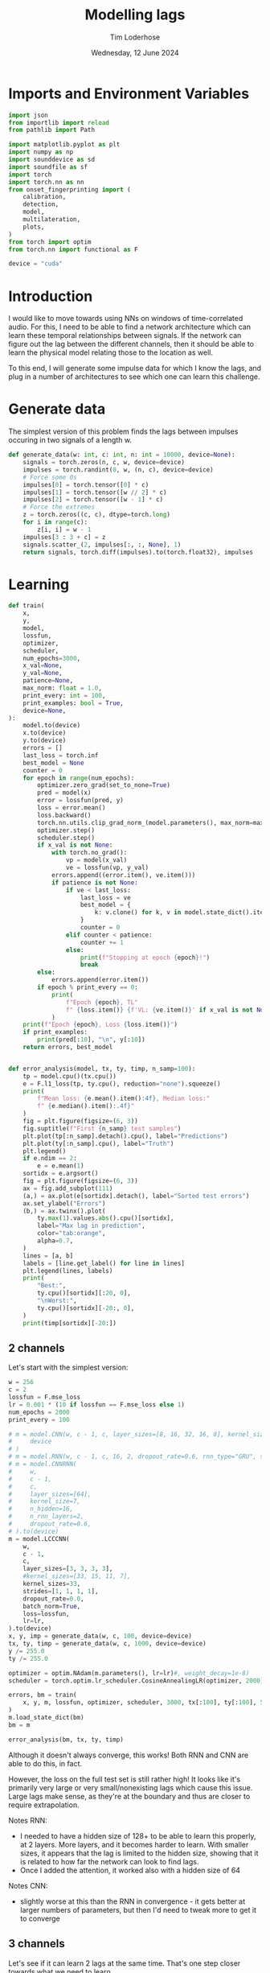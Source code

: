 #+TITLE: Modelling lags
#+AUTHOR: Tim Loderhose
#+EMAIL: tim@loderhose.com
#+DATE: Wednesday, 12 June 2024
#+STARTUP: showall
#+PROPERTY: header-args :exports both :session lags :kernel lm :cache no
:PROPERTIES:
OPTIONS: ^:nil
#+LATEX_COMPILER: xelatex
#+LATEX_CLASS: article
#+LATEX_CLASS_OPTIONS: [logo, color, author]
#+LATEX_HEADER: \insertauthor
#+LATEX_HEADER: \usepackage{minted}
#+LATEX_HEADER: \usepackage[left=0.75in,top=0.6in,right=0.75in,bottom=0.6in]{geometry}
:END:

* Imports and Environment Variables
:PROPERTIES:
:visibility: folded
:END:

#+name: imports
#+begin_src python
import json
from importlib import reload
from pathlib import Path

import matplotlib.pyplot as plt
import numpy as np
import sounddevice as sd
import soundfile as sf
import torch
import torch.nn as nn
from onset_fingerprinting import (
    calibration,
    detection,
    model,
    multilateration,
    plots,
)
from torch import optim
from torch.nn import functional as F
#+end_src

#+name: env
#+begin_src python
device = "cuda"
#+end_src

* Introduction
I would like to move towards using NNs on windows of time-correlated audio. For
this, I need to be able to find a network architecture which can learn these
temporal relationships between signals. If the network can figure out the lag
between the different channels, then it should be able to learn the physical
model relating those to the location as well.

To this end, I will generate some impulse data for which I know the lags, and
plug in a number of architectures to see which one can learn this challenge.

* Generate data

The simplest version of this problem finds the lags between impulses occuring
in two signals of a length w.
#+begin_src python
def generate_data(w: int, c: int, n: int = 10000, device=None):
    signals = torch.zeros(n, c, w, device=device)
    impulses = torch.randint(0, w, (n, c), device=device)
    # Force some 0s
    impulses[0] = torch.tensor([0] * c)
    impulses[1] = torch.tensor([w // 2] * c)
    impulses[2] = torch.tensor([w - 1] * c)
    # Force the extremes
    z = torch.zeros((c, c), dtype=torch.long)
    for i in range(c):
        z[i, i] = w - 1
    impulses[3 : 3 + c] = z
    signals.scatter_(2, impulses[:, :, None], 1)
    return signals, torch.diff(impulses).to(torch.float32), impulses
#+end_src


* Learning

#+begin_src python
def train(
    x,
    y,
    model,
    lossfun,
    optimizer,
    scheduler,
    num_epochs=3000,
    x_val=None,
    y_val=None,
    patience=None,
    max_norm: float = 1.0,
    print_every: int = 100,
    print_examples: bool = True,
    device=None,
):
    model.to(device)
    x.to(device)
    y.to(device)
    errors = []
    last_loss = torch.inf
    best_model = None
    counter = 0
    for epoch in range(num_epochs):
        optimizer.zero_grad(set_to_none=True)
        pred = model(x)
        error = lossfun(pred, y)
        loss = error.mean()
        loss.backward()
        torch.nn.utils.clip_grad_norm_(model.parameters(), max_norm=max_norm)
        optimizer.step()
        scheduler.step()
        if x_val is not None:
            with torch.no_grad():
                vp = model(x_val)
                ve = lossfun(vp, y_val)
            errors.append((error.item(), ve.item()))
            if patience is not None:
                if ve < last_loss:
                    last_loss = ve
                    best_model = {
                        k: v.clone() for k, v in model.state_dict().items()
                    }
                    counter = 0
                elif counter < patience:
                    counter += 1
                else:
                    print(f"Stopping at epoch {epoch}!")
                    break
        else:
            errors.append(error.item())
        if epoch % print_every == 0:
            print(
                f"Epoch {epoch}, TL"
                f" {loss.item()} {f'VL: {ve.item()}' if x_val is not None else ''}"
            )
    print(f"Epoch {epoch}, Loss {loss.item()}")
    if print_examples:
        print(pred[:10], "\n", y[:10])
    return errors, best_model


def error_analysis(model, tx, ty, timp, n_samp=100):
    tp = model.cpu()(tx.cpu())
    e = F.l1_loss(tp, ty.cpu(), reduction="none").squeeze()
    print(
        f"Mean loss: {e.mean().item():4f}, Median loss:"
        f" {e.median().item():.4f}"
    )
    fig = plt.figure(figsize=(6, 3))
    fig.suptitle(f"First {n_samp} test samples")
    plt.plot(tp[:n_samp].detach().cpu(), label="Predictions")
    plt.plot(ty[:n_samp].cpu(), label="Truth")
    plt.legend()
    if e.ndim == 2:
        e = e.mean(1)
    sortidx = e.argsort()
    fig = plt.figure(figsize=(6, 3))
    ax = fig.add_subplot(111)
    (a,) = ax.plot(e[sortidx].detach(), label="Sorted test errors")
    ax.set_ylabel("Errors")
    (b,) = ax.twinx().plot(
        ty.max(1).values.abs().cpu()[sortidx],
        label="Max lag in prediction",
        color="tab:orange",
        alpha=0.7,
    )
    lines = [a, b]
    labels = [line.get_label() for line in lines]
    plt.legend(lines, labels)
    print(
        "Best:",
        ty.cpu()[sortidx][:20, 0],
        "\nWorst:",
        ty.cpu()[sortidx][-20:, 0],
    )
    print(timp[sortidx][-20:])
#+end_src

** 2 channels
Let's start with the simplest version:
#+begin_src python
w = 256
c = 2
lossfun = F.mse_loss
lr = 0.001 * (10 if lossfun == F.mse_loss else 1)
num_epochs = 2000
print_every = 100

# m = model.CNN(w, c - 1, c, layer_sizes=[8, 16, 32, 16, 8], kernel_size=3).to(
#     device
# )
# m = model.RNN(w, c - 1, c, 16, 2, dropout_rate=0.6, rnn_type="GRU", share_input_weights=False).to(device)
# m = model.CNNRNN(
#     w,
#     c - 1,
#     c,
#     layer_sizes=[64],
#     kernel_size=7,
#     n_hidden=16,
#     n_rnn_layers=2,
#     dropout_rate=0.6,
# ).to(device)
m = model.LCCCNN(
    w,
    c - 1,
    c,
    layer_sizes=[3, 3, 3, 3],
    #kernel_sizes=[33, 15, 11, 7],
    kernel_sizes=33,
    strides=[1, 1, 1, 1],
    dropout_rate=0.0,
    batch_norm=True,
    loss=lossfun,
    lr=lr,
).to(device)
x, y, imp = generate_data(w, c, 100, device=device)
tx, ty, timp = generate_data(w, c, 1000, device=device)
y /= 255.0
ty /= 255.0

optimizer = optim.NAdam(m.parameters(), lr=lr)#, weight_decay=1e-8)
scheduler = torch.optim.lr_scheduler.CosineAnnealingLR(optimizer, 2000)

errors, bm = train(
    x, y, m, lossfun, optimizer, scheduler, 3000, tx[:100], ty[:100], 500
)
m.load_state_dict(bm)
bm = m
#+end_src

#+RESULTS:
#+begin_example
Linear(in_features=1, out_features=1, bias=False)
Epoch 0, TL 0.624150812625885 VL: 0.2959192097187042
Epoch 100, TL 0.0804477110505104 VL: 0.06677788496017456
Epoch 200, TL 0.03180927038192749 VL: 0.03622417524456978
Epoch 300, TL 0.027847349643707275 VL: 0.050633080303668976
Epoch 400, TL 0.017652427777647972 VL: 0.021772103384137154
Epoch 500, TL 0.01491717342287302 VL: 0.021991819143295288
Epoch 600, TL 0.012553679756820202 VL: 0.020237049087882042
Epoch 700, TL 0.011809048242866993 VL: 0.019400034099817276
Epoch 800, TL 0.008404175750911236 VL: 0.021956337615847588
Epoch 900, TL 0.006513411179184914 VL: 0.022793089970946312
Stopping at epoch 983!
Epoch 983, Loss 0.0053855618461966515
tensor([[-7.9346e-09],
        [ 1.9837e-09],
        [ 0.0000e+00],
        [-6.8692e-01],
        [ 6.8692e-01],
        [ 1.0126e-01],
        [ 6.1101e-01],
        [ 3.9157e-01],
        [ 6.7080e-01],
        [-4.9788e-03]], device='cuda:0', grad_fn=<SliceBackward0>) 
 tensor([[ 0.0000],
        [ 0.0000],
        [ 0.0000],
        [-1.0000],
        [ 1.0000],
        [ 0.1059],
        [ 0.6000],
        [ 0.4000],
        [ 0.6431],
        [ 0.0471]], device='cuda:0')
#+end_example

#+begin_src python :async no
error_analysis(bm, tx, ty, timp)
#+end_src

#+RESULTS:
:RESULTS:
#+begin_example
Mean loss: 0.097127, Median loss: 0.0777
Best: tensor([ 0.0000,  0.0000,  0.0000,  0.0000,  0.0000,  0.0000,  0.0000,  0.0000,
         0.5686, -0.6078,  0.4039, -0.1333,  0.1333,  0.5882,  0.6392,  0.3569,
        -0.0039,  0.4000,  0.2392, -0.2118]) 
Worst: tensor([-0.2667,  0.9059,  0.1608, -0.4471,  0.0196,  0.2392, -0.8902, -0.9176,
        -0.5451,  0.1098, -0.0118, -0.9373,  0.9373,  0.9333,  0.7333, -0.9490,
        -0.0196, -0.9843,  1.0000, -1.0000])
tensor([[218, 150],
        [ 15, 246],
        [130, 171],
        [122,   8],
        [158, 163],
        [151, 212],
        [239,  12],
        [241,   7],
        [255, 116],
        [151, 179],
        [154, 151],
        [247,   8],
        [  8, 247],
        [  7, 245],
        [ 19, 206],
        [252,  10],
        [137, 132],
        [255,   4],
        [  0, 255],
        [255,   0]], device='cuda:0')
#+end_example
[[file:./.ob-jupyter/543b41aef73e723c6bff969466ee8b5acfa92013.png]]
[[file:./.ob-jupyter/3233d8f83f27f0ed0abb19aae60966623d32726a.png]]
:END:

Although it doesn't always converge, this works! Both RNN and CNN are able to
do this, in fact.

However, the loss on the full test set is still rather high! It looks like it's
primarily very large or very small/nonexisting lags which cause this issue.
Large lags make sense, as they're at the boundary and thus are closer to
require extrapolation.

Notes RNN:
- I needed to have a hidden size of 128+ to be able to learn this properly, at
  2 layers. More layers, and it becomes harder to learn. With smaller sizes, it
  appears that the lag is limited to the hidden size, showing that it is
  related to how far the network can look to find lags.
- Once I added the attention, it worked also with a hidden size of 64
Notes CNN:
- slightly worse at this than the RNN in convergence - it gets better at larger
  numbers of parameters, but then I'd need to tweak more to get it to converge

** 3 channels
Let's see if it can learn 2 lags at the same time. That's one step closer
towards what we need to learn.

#+begin_src python
w = 256
c = 3
lossfun = F.mse_loss
lr = 0.001 * (10 if lossfun == F.mse_loss else 1)
num_epochs = 3000
print_every = 100

# m = model.CNN(
#     w, c-1, c, layer_sizes=[8, 16, 32, 16, 8], kernel_size=3, dilation=1
# ).cuda()
m = model.RNN(w, c - 1, c, 16, 2, dropout_rate=0.6, share_input_weights=True).cuda()
device = m.device
x, y, imp = generate_data(w, c, 100, device=device)
tx, ty, timp = generate_data(w, c, 1000, device=device)

optimizer = optim.NAdam(m.parameters(), lr=lr, weight_decay=1e-4)
scheduler = torch.optim.lr_scheduler.CosineAnnealingLR(optimizer, num_epochs)

errors, bm = train(
    x, y, m, lossfun, optimizer, scheduler, 3000, tx[:100], ty[:100], 500
)
#+end_src

#+RESULTS:
#+begin_example
Epoch 0, TL 9797.724609375 VL: 10937.0771484375
Epoch 100, TL 4533.7890625 VL: 9037.7470703125
Epoch 200, TL 2950.878173828125 VL: 3322.52294921875
Epoch 300, TL 356.5895080566406 VL: 1074.657470703125
Epoch 400, TL 202.80323791503906 VL: 867.0380859375
Epoch 500, TL 84.18399047851562 VL: 386.94635009765625
Epoch 600, TL 32.605918884277344 VL: 74.24748229980469
Epoch 700, TL 64.31904602050781 VL: 41.493675231933594
Epoch 800, TL 17.088197708129883 VL: 57.716644287109375
Epoch 900, TL 28.063058853149414 VL: 31.811717987060547
Epoch 1000, TL 13.49834156036377 VL: 28.634328842163086
Epoch 1100, TL 15.28337574005127 VL: 26.30498504638672
Epoch 1200, TL 11.294228553771973 VL: 26.616729736328125
Epoch 1300, TL 10.797918319702148 VL: 16.320541381835938
Epoch 1400, TL 7.7080979347229 VL: 15.624723434448242
Epoch 1500, TL 9.873404502868652 VL: 11.996635437011719
Epoch 1600, TL 5.244534969329834 VL: 13.392248153686523
Epoch 1700, TL 4.024059772491455 VL: 9.139055252075195
Epoch 1800, TL 4.523504257202148 VL: 13.074235916137695
Epoch 1900, TL 4.394941806793213 VL: 9.586922645568848
Epoch 2000, TL 4.473787307739258 VL: 9.338714599609375
Epoch 2100, TL 3.0711374282836914 VL: 10.5660400390625
Epoch 2200, TL 3.194096088409424 VL: 7.816829681396484
Epoch 2300, TL 2.5959553718566895 VL: 6.540218353271484
Epoch 2400, TL 2.9732067584991455 VL: 7.469451904296875
Epoch 2500, TL 2.7218360900878906 VL: 7.070628643035889
Epoch 2600, TL 2.3775062561035156 VL: 7.469150066375732
Epoch 2700, TL 2.0485284328460693 VL: 8.085326194763184
Epoch 2800, TL 2.4743940830230713 VL: 9.536794662475586
Epoch 2900, TL 2.2067036628723145 VL: 7.413653373718262
Epoch 2999, Loss 2.2365968227386475
tensor([[-1.8919e+00, -6.3282e-02],
        [ 1.1337e+00, -9.9705e-01],
        [-8.5596e-02, -1.4792e-01],
        [-2.5889e+02,  2.2042e-01],
        [ 2.5255e+02, -2.5264e+02],
        [ 6.9334e-01,  2.5559e+02],
        [-8.9901e+00,  1.6475e+02],
        [ 3.1594e+01, -5.2260e+01],
        [ 5.1377e+01,  3.8554e+01],
        [ 2.3470e+02, -2.6096e+01]], device='cuda:0', grad_fn=<SliceBackward0>) 
 tensor([[   0.,    0.],
        [   0.,    0.],
        [   0.,    0.],
        [-255.,    0.],
        [ 255., -255.],
        [   0.,  255.],
        [  -7.,  164.],
        [  32.,  -53.],
        [  51.,   38.],
        [ 236.,  -28.]], device='cuda:0')
#+end_example

Plot results on the test set:
#+begin_src python :async no
error_analysis(bm, tx, ty, timp)
#+end_src

#+RESULTS:
:RESULTS:
#+begin_example
Mean loss: 3.067169, Median loss: 1.9193
Best: tensor([-132.,   95.,    8.,   56.,    8., -208.,  -38.,   -2.,   16.,   43.,
          29., -164.,  -18.,  193.,   14.,   21.,  -48.,    6., -104.,  -59.]) 
Worst: tensor([ 37., 190., 255.,   5.,   0.,   4.,   5.,  -6., -60., 121., -26.,  31.,
        -81.,  73.,  71.,  59.,  43., 119.,   7.,  76.])
tensor([[  9,  46,  31],
        [ 18, 208, 254],
        [  0, 255,   0],
        [ 33,  38, 255],
        [246, 246, 191],
        [215, 219, 151],
        [220, 225, 170],
        [252, 246, 237],
        [163, 103, 254],
        [133, 254, 178],
        [146, 120, 255],
        [222, 253, 254],
        [237, 156, 255],
        [182, 255, 114],
        [184, 255, 242],
        [138, 197, 255],
        [204, 247, 253],
        [ 71, 190, 255],
        [248, 255,  94],
        [165, 241, 255]], device='cuda:0')
#+end_example
[[./.ob-jupyter/f68729cc5000a20cf33bed2d4bf8fb5f0a6d8c10.png]]
[[./.ob-jupyter/9b6d49aadc3afb461346e114ee8a746b8efd775b.png]]
:END:



#+RESULTS:
#+begin_example
Epoch 0, TL 12356.1396484375 VL: 11654.6298828125
Epoch 100, TL 7621.8505859375 VL: 8922.38671875
Epoch 200, TL 4692.791015625 VL: 4432.2724609375
Epoch 300, TL 3617.2890625 VL: 3960.30810546875
Epoch 400, TL 2975.39501953125 VL: 3386.6318359375
Epoch 500, TL 1673.6810302734375 VL: 1782.166015625
Epoch 600, TL 601.9627075195312 VL: 1070.9232177734375
Epoch 700, TL 438.4246826171875 VL: 714.2683715820312
Epoch 800, TL 252.6402130126953 VL: 660.646240234375
Epoch 900, TL 208.8948211669922 VL: 413.8019714355469
Epoch 1000, TL 163.1772918701172 VL: 311.8202819824219
Epoch 1100, TL 128.8693389892578 VL: 320.7862548828125
Epoch 1200, TL 112.0771255493164 VL: 292.47454833984375
Epoch 1300, TL 64.62334442138672 VL: 387.5838317871094
Epoch 1400, TL 86.0174560546875 VL: 215.64512634277344
Epoch 1500, TL 78.3893051147461 VL: 212.8132781982422
Epoch 1600, TL 58.031585693359375 VL: 217.86044311523438
Epoch 1700, TL 39.056209564208984 VL: 220.63156127929688
Epoch 1800, TL 32.34804916381836 VL: 189.09466552734375
Epoch 1900, TL 24.82532501220703 VL: 196.97238159179688
Epoch 2000, TL 24.550607681274414 VL: 175.1767120361328
Epoch 2100, TL 24.274049758911133 VL: 187.39707946777344
Epoch 2200, TL 15.048283576965332 VL: 170.42678833007812
Epoch 2300, TL 14.50401782989502 VL: 155.8015594482422
Epoch 2400, TL 14.956853866577148 VL: 164.1660919189453
Epoch 2500, TL 13.131484985351562 VL: 160.4081573486328
Epoch 2600, TL 11.323251724243164 VL: 155.822998046875
Epoch 2700, TL 11.416837692260742 VL: 158.9982147216797
Epoch 2800, TL 13.83969497680664 VL: 150.00393676757812
Epoch 2900, TL 9.069437980651855 VL: 163.32676696777344
Epoch 2999, Loss 11.212181091308594
tensor([[  -0.2927,   -3.0392],
        [  -0.7276,   -2.8642],
        [   0.6274,    0.3188],
        [-252.9344,   -1.5700],
        [ 256.4276, -252.8566],
        [   5.4303,  249.7804],
        [ 129.4544,  -98.4681],
        [-132.0554,   46.2599],
        [ -14.3961,   92.2857],
        [ -64.0335,    7.8503]], device='cuda:0', grad_fn=<SliceBackward0>) 
 tensor([[   0.,    0.],
        [   0.,    0.],
        [   0.,    0.],
        [-255.,    0.],
        [ 255., -255.],
        [   0.,  255.],
        [ 126.,  -96.],
        [-135.,   46.],
        [ -12.,   82.],
        [ -67.,    9.]], device='cuda:0')
#+end_example

#+begin_example
Mean loss: 9.929891, Median loss: 5.3763
Best: tensor([-236.,   86.,    0.,   -8.,   27.,  163.,   71.,  229.,   50.,  126.,
          82.,  -45.,  163.,  128.,    5.,   30.,  -27., -116.,   49.,  176.]) 
Worst: tensor([-178.,  123.,  159.,  162.,  152.,  184.,  195.,  176.,  158.,  178.,
         160.,  150.,  175.,  184.,  182.,  184.,  210.,  201.,  197.,  205.])
tensor([[202,  24,  45],
        [ 91, 214,  98],
        [ 86, 245,  90],
        [ 15, 177,  25],
        [ 51, 203,  55],
        [  7, 191,   6],
        [  5, 200,   2],
        [ 64, 240,  43],
        [ 37, 195,  22],
        [ 10, 188,  16],
        [ 87, 247, 106],
        [ 60, 210,  67],
        [ 40, 215,  29],
        [ 22, 206,  18],
        [ 61, 243,  79],
        [ 58, 242,  44],
        [ 16, 226,   3],
        [ 15, 216,  23],
        [ 51, 248,  65],
        [ 43, 248,  27]], device='cuda:0')
#+end_example
[[./.ob-jupyter/758e66ff4cd77bc94a894c5f05d9ba3ddd4ef35c.png]]
[[./.ob-jupyter/7fcba408499a538dea4778611957b1d615e06577.png]]

Error analysis:
The MSE is still very high on this, possibly because we overfit, having lowered
the dropout.
let's see at which values of lags the model struggles most:
#+begin_src python
e = (tp - ty.cpu()).square().sum(1)
sortidx = e.argsort()
print("Best:\n",ty.cpu()[sortidx][:10].T, "\nWorst:\n", ty.cpu()[sortidx][-10:].T)
#+end_src

#+RESULTS:
: Best:
:  tensor([[ -55., -136.,  -55.,  119., -185.,   88., -182.,  206.,  104., -106.],
:         [ 105.,  115.,  -46., -141.,   88., -140.,  122., -101., -169.,   58.]]) 
: Worst:
:  tensor([[ 254.,  244.,  246.,    5.,  -89.,  240.,   29.,  -76., -187.,  -45.],
:         [ -76.,  -31.,  -53.,    0.,  166.,  -16.,  158.,  201.,  251.,  233.]])

There are somewhat more extreme values at the large errors, but in general I
think it's just overfit.

** Non-binary impulses
This is a contrived case where we learn impulses, but in reality we'll never
have such data. Let's transform these into gaussian impulses for a further
step, and check whether it still works as well.

#+begin_src python
def transform_impulse1(x, n=11, ramp_up: int = 0):
    c = x.shape[1]
    ls = torch.linspace(-3 * np.e, 0, n, device=x.device)
    exp = torch.exp(ls)
    if ramp_up > 0:
        exp[-ramp_up:] = torch.exp(
            torch.linspace(ls[-ramp_up], 2 * -np.e, ramp_up, device=x.device)
        )
    return F.conv1d(F.pad(x, (n - 1, 0)), exp.repeat(c, 1, 1), groups=c)
#+end_src

#+begin_src python
w = 256
c = 3
lossfun = F.l1_loss
lr = 0.001 * (10 if lossfun == F.mse_loss else 1)
num_epochs = 3000
print_every = 100

# m = model.CNN(
#     w, c-1, c, layer_sizes=[8, 16, 32, 16, 8], kernel_size=3, dilation=1
# ).to(device)
# m = model.CNNRNN(
#     w,
#     c-1,
#     c,
#     layer_sizes=[8],
#     kernel_size=2,
#     n_hidden=128,
#     n_rnn_layers=1,
#     dropout_rate=0.6,
# ).to(device)
# m = model.RNN(w, c - 1, c, 64, 2, dropout_rate=0.5).to(device)
m = model.LCCCNN(
    w,
    c-1,
    c,
    layer_sizes=[8, 8, 8, 8],
    kernel_sizes=7,
    dropout_rate=0.0,
    batch_norm=True,
    loss=lossfun,
    lr=lr,
).to(device)
x, y, imp = generate_data(w, c, 100, device=device)
x = transform_impulse1(x, 200, 20)
tx, ty, timp = generate_data(w, c, 1000, device=device)
tx = transform_impulse1(tx, 200, 20)
y /= 255
ty /= 255
optimizer = optim.NAdam(m.parameters(), lr=lr, weight_decay=1e-4)
scheduler = torch.optim.lr_scheduler.CosineAnnealingLR(optimizer, num_epochs)

errors, bm = train(
    x, y, m, lossfun, optimizer, scheduler, 5000, tx[:100], ty[:100], 500
)
m.load_state_dict(bm)
bm = m
#+end_src

#+RESULTS:
#+begin_example
/home/tim/projects/onset-fingerprinting/venv/lib/python3.11/site-packages/torch/nn/modules/rnn.py:83: UserWarning: dropout option adds dropout after all but last recurrent layer, so non-zero dropout expects num_layers greater than 1, but got dropout=0.6 and num_layers=1
  warnings.warn("dropout option adds dropout after all but last "
Epoch 0, TL 11471.6171875 VL: 10763.947265625
Epoch 100, TL 6300.701171875 VL: 4763.0048828125
Epoch 200, TL 1386.6453857421875 VL: 1241.863037109375
Epoch 300, TL 342.417724609375 VL: 723.0066528320312
Epoch 400, TL 250.0272216796875 VL: 510.8902893066406
Epoch 500, TL 55.00023651123047 VL: 379.0447998046875
Epoch 600, TL 57.27154541015625 VL: 424.559326171875
Epoch 700, TL 43.54613494873047 VL: 150.87136840820312
Epoch 800, TL 31.350616455078125 VL: 146.08096313476562
Epoch 900, TL 37.63465881347656 VL: 210.27972412109375
Epoch 1000, TL 59.4703254699707 VL: 61.12222671508789
Epoch 1100, TL 29.809720993041992 VL: 64.12410736083984
Epoch 1200, TL 15.877347946166992 VL: 97.62782287597656
Epoch 1300, TL 14.474164962768555 VL: 87.64909362792969
Epoch 1400, TL 13.176837921142578 VL: 86.94642639160156
Epoch 1500, TL 7.699976444244385 VL: 81.4412841796875
Epoch 1600, TL 5.240980625152588 VL: 65.48567199707031
Epoch 1700, TL 9.369585037231445 VL: 61.48301315307617
Epoch 1800, TL 11.597272872924805 VL: 55.46167755126953
Epoch 1900, TL 11.893485069274902 VL: 46.76387405395508
Epoch 2000, TL 5.205259323120117 VL: 56.14391326904297
Epoch 2100, TL 6.685842037200928 VL: 60.57660675048828
Epoch 2200, TL 2.979496955871582 VL: 47.39455795288086
Epoch 2300, TL 2.6737499237060547 VL: 52.31924819946289
Epoch 2400, TL 2.32865309715271 VL: 56.26995849609375
Epoch 2500, TL 2.1595070362091064 VL: 60.19451904296875
Epoch 2600, TL 2.235826015472412 VL: 53.08357238769531
Stopping at epoch 2637!
Epoch 2637, Loss 2.036637306213379
tensor([[  62.6798,  141.3915],
        [  68.4154, -164.8867],
        [  53.9853,   59.8275],
        [  31.9432, -179.9884],
        [ 173.9814,   21.4797],
        [  46.0552,  -49.5891],
        [ 123.8873, -126.6256],
        [ -19.2127,   14.2151],
        [-150.5007,  182.4794],
        [ -93.4469, -122.0795]], device='cuda:0', grad_fn=<SliceBackward0>) 
 tensor([[  58.,  143.],
        [  65., -163.],
        [  55.,   59.],
        [  32., -180.],
        [ 175.,   20.],
        [  49.,  -52.],
        [ 123., -126.],
        [ -15.,   12.],
        [-149.,  181.],
        [ -93., -122.]], device='cuda:0')
#+end_example

#+begin_src python :async no
error_analysis(bm, tx, ty, timp)
#+end_src

#+RESULTS:
:RESULTS:
#+begin_example
Mean loss: 3.942275, Median loss: 1.8895
Best: tensor([ 69.,  35.,  56., -40.,  64.,  52.,  47., 129., -76., 151.,  79.,  -5.,
         55.,  40., 132., -50., -20.,  53., -41.,  31.]) 
Worst: tensor([ -62., -122.,   -1., -226.,   -1., -201., -209.,  -70., -223.,  -86.,
        -229.,  -74.,    3.,  -82.,    3.,  -90.,   -2.,  -89.,    0.,    2.])
tensor([[ 56, 118,  88],
        [ 18, 140, 115],
        [ 69,  70, 173],
        [ 18, 244, 174],
        [104, 105, 189],
        [  8, 209, 191],
        [ 11, 220, 173],
        [ 67, 137, 118],
        [ 25, 248, 224],
        [ 10,  96,  79],
        [ 22, 251, 196],
        [ 33, 107,  73],
        [121, 118, 158],
        [ 21, 103,  81],
        [ 59,  56, 151],
        [  8,  98,  69],
        [ 71,  73,  68],
        [  3,  92,  69],
        [ 42,  42, 199],
        [ 29,  27, 110]], device='cuda:0')
#+end_example
[[./.ob-jupyter/a8aa1a861fad67c9f96828b56d97206fc25181dc.png]]
[[./.ob-jupyter/7d0c1568492492549fec03849e787f041c31e2d2.png]]
:END:

Nice, it performs pretty much the same!

*** Additional changes
This is still very idealized - here are more things we can do to make it look
more real:
- peaks at different amplitudes
- modulate with sine wave
- add noise


Note: frequencies should be the same in each of the channels, phase could be
slightly shifted, but very little. The sine needs to start at the impulse in
each case, so currently this is wrong.
#+begin_src python
def transform_impulse2(
    x, imp, random_phase: bool = False, noise_std=0, sr=96000
):
    n, c, w = x.shape
    ls = torch.linspace(0, x.shape[-1] / sr, x.shape[-1], device=x.device)
    phase = (
        torch.rand(x.shape[0], x.shape[1], 1, device=x.device) * 0.1 * np.pi
        if random_phase
        else 0
    )
    f = torch.randint(300, 1000, (x.shape[0], 1, 1), device=x.device).expand(
        n, c, 1
    )
    sin = torch.sin(2 * np.pi * ls[None, None, :] * f + phase)
    for i in range(len(x)):
        for j in range(c):
            k = w - imp[i, j]
            x[i, j, imp[i, j] :] *= sin[i, j, :k]
    x += torch.randn(x.shape, device=x.device) * noise_std
    return x
#+end_src

#+begin_src python
x = transform_impulse2(x, imp, True, 0.001)
tx = transform_impulse2(tx, timp, True, 0.001)

optimizer = optim.NAdam(m.parameters(), lr=lr, weight_decay=1e-4)
scheduler = torch.optim.lr_scheduler.CosineAnnealingLR(optimizer, num_epochs)

errors, bm = train(
    x,
    y,
    m.to(device),
    lossfun,
    optimizer,
    scheduler,
    3000,
    tx[:100],
    ty[:100],
    500,
)
m.load_state_dict(bm)
bm = m
#+end_src

#+RESULTS:
#+begin_example
Epoch 0, TL 38.41012191772461 VL: 11656.9599609375
Epoch 100, TL 16.59128189086914 VL: 153.88595581054688
Epoch 200, TL 22.921138763427734 VL: 109.77005004882812
Epoch 300, TL 60.49607467651367 VL: 96.41871643066406
Epoch 400, TL 11399.8642578125 VL: 10716.013671875
Epoch 500, TL 3034.529296875 VL: 3443.92236328125
Epoch 600, TL 689.79443359375 VL: 455.908203125
Epoch 700, TL 72.95342254638672 VL: 165.76028442382812
Stopping at epoch 732!
Epoch 732, Loss 80.4583511352539
tensor([[  61.4558,  144.0829],
        [  48.9084, -145.4959],
        [  49.2660,   55.4530],
        [  22.9640, -167.7405],
        [ 166.9901,   23.7873],
        [  45.7351,  -44.0062],
        [ 110.5431, -113.2652],
        [ -17.7397,    7.5596],
        [-141.3242,  174.2570],
        [-105.1589, -120.3260]], device='cuda:0', grad_fn=<SliceBackward0>) 
 tensor([[  58.,  143.],
        [  65., -163.],
        [  55.,   59.],
        [  32., -180.],
        [ 175.,   20.],
        [  49.,  -52.],
        [ 123., -126.],
        [ -15.,   12.],
        [-149.,  181.],
        [ -93., -122.]], device='cuda:0')
#+end_example

#+begin_src python :async no
error_analysis(bm, tx, ty, timp)
#+end_src

#+RESULTS:
:RESULTS:
#+begin_example
Mean loss: 8.697659, Median loss: 7.2153
Best: tensor([  81., -133.,  -21., -149.,   37.,  -50.,   44.,  -51., -194.,   36.,
         -82., -117.,   -8., -165.,  142.,  133.,  160.,   47.,  -70.,  -55.]) 
Worst: tensor([153., -16.,  13., -25., -11., -15., -20., -24., -18., -32., -24.,  -6.,
        -14.,  11., -21.,  11., -18., 228., 196.,  -2.])
tensor([[186,  33,   2],
        [  9,  25,  26],
        [141, 128, 118],
        [ 29,  54, 162],
        [  8,  19,  37],
        [ 59,  74, 160],
        [ 13,  33, 162],
        [ 13,  37, 124],
        [ 38,  56, 175],
        [ 38,  70,  60],
        [ 19,  43, 106],
        [ 24,  30,  84],
        [ 45,  59, 125],
        [ 69,  58,  46],
        [ 30,  51, 129],
        [ 87,  76,  70],
        [  2,  20,  62],
        [254,  26,  17],
        [208,  12,   8],
        [ 71,  73,  68]], device='cuda:0')
#+end_example
[[./.ob-jupyter/8c75740c54df5a4ef929e0528f428af74278893a.png]]
[[./.ob-jupyter/471d27d84a130b38e16a2cb2baf00a9975c3c161.png]]
:END:


Good sizes appear to be either a few (5) 4-8-size layers with a large kernel size
(e.g. 33) or 10 layers with a moderate kernel size (e.g. 15).
#+begin_src python
m = model.CNN(
    w, c - 1, c, layer_sizes=[8, 16, 32, 16, 8], kernel_size=3, dilation=1
).to(device)
m = model.CNNRNN(
    w,
    c-1,
    c,
    layer_sizes=[8],
    kernel_size=2,
    n_hidden=128,
    n_rnn_layers=1,
    dropout_rate=0.6,
).to(device)
m = model.LCCCNN(
    w,
    c-1,
    c,
    layer_sizes=[5] * 7,
    kernel_sizes=[1, 33, 64, 15, 15, 15, 1],
    dropout_rate=0.0,
    batch_norm=True,
    loss=lossfun,
    lr=lr,
    group=False
).to(device)
#m = model.RNN(w, c - 1, c, 64, 2, dropout_rate=0.5).to(device)

x, y, imp = generate_data(w, c, 100, device=device)
x = transform_impulse1(x, 200, 20)
x = transform_impulse2(x, imp, True, 0.001)
tx, ty, timp = generate_data(w, c, 1000, device=device)
tx = transform_impulse1(tx, 200, 20)
tx = transform_impulse2(tx, timp, True, 0.001)
y /= 255
ty /= 255
optimizer = optim.NAdam(m.parameters(), lr=lr, weight_decay=1e-4)
scheduler = torch.optim.lr_scheduler.CosineAnnealingLR(optimizer, num_epochs)

errors, bm = train(
    x, y, m, lossfun, optimizer, scheduler, 3000, tx[:100], ty[:100], 500
)
m.load_state_dict(bm)
bm = m
#+end_src

#+RESULTS:
:RESULTS:
: /home/tim/projects/onset-fingerprinting/venv/lib/python3.11/site-packages/torch/nn/modules/rnn.py:83: UserWarning: dropout option adds dropout after all but last recurrent layer, so non-zero dropout expects num_layers greater than 1, but got dropout=0.6 and num_layers=1
:   warnings.warn("dropout option adds dropout after all but last "
: Epoch 0, TL 0.17845021188259125 VL: 0.1758619248867035
: Epoch 100, TL 0.05831901356577873 VL: 0.1305510550737381
: Epoch 200, TL 0.008663039654493332 VL: 0.011927877552807331
: Epoch 300, TL 0.0058522881008684635 VL: 0.009444184601306915
: Epoch 400, TL 0.004826344549655914 VL: 0.008127442561089993
: Epoch 500, TL 0.003857510630041361 VL: 0.008599095046520233


#+begin_src python :async no
error_analysis(bm, tx, ty, timp)
#+end_src

#+RESULTS:
:RESULTS:
#+begin_example
Mean loss: 0.006340, Median loss: 0.0044
Best: tensor([ 0.1176, -0.3373,  0.0000,  0.0000, -0.0118, -0.3255,  0.0902,  0.4392,
        -0.0314,  0.4000, -0.3490,  0.2314, -0.3529,  0.2902,  0.3373,  0.1569,
         0.4431, -0.0078, -0.0039,  0.0000]) 
Worst: tensor([ 0.6549,  0.8235,  0.6902, -0.6196,  0.8353,  0.5216,  0.6039,  0.9333,
         0.4118, -0.6627,  0.2392,  0.1137,  0.1569,  0.9529, -0.0353,  0.1020,
         0.7294,  0.5765,  0.0627,  0.3098])
tensor([[ 77, 244, 214],
        [ 36, 246, 164],
        [ 60, 236, 140],
        [219,  61, 155],
        [ 32, 245,  90],
        [109, 242, 180],
        [ 88, 242,  22],
        [  8, 246, 210],
        [140, 245, 144],
        [246,  77, 244],
        [ 92, 153,   0],
        [217, 246, 145],
        [202, 242, 107],
        [  3, 246, 224],
        [253, 244,  48],
        [225, 251, 138],
        [  8, 194,  80],
        [ 96, 243,  97],
        [202, 218, 239],
        [164, 243, 108]], device='cuda:0')
#+end_example
[[file:./.ob-jupyter/8cc13765aac9013ad0e6cb9c0041ccb35b44c2ba.png]]
[[file:./.ob-jupyter/1fea025bbd05a42644bd44a1f731bd1809598207.png]]
:END:

*** Making the data even more real

In its current iteration, the data models an impulse of the fundamental - but
as far as the modelling problem goes, it's different from what we'll see in
realtime: There, we'll always start the window from the first onset on. In the
current data, the first onset may start anywhere.

Let's adapt the data in such a way that our first onset is always close to the
beginning of the buffers.
#+begin_src python
def generate_data2(w: int, c: int, n: int = 10000, max_shift=10, device=None):
    signals = torch.zeros(n, c, w, device=device)
    impulses = torch.randint(0, w - max_shift, (n, c), device=device)
    mini = impulses.min(dim=1, keepdim=True).values
    impulses -= mini
    impulses += torch.maximum(
        torch.tensor(0, device=device),
        torch.minimum(
            w - impulses.max(dim=1, keepdim=True).values - 1,
            torch.randint(max_shift, (len(impulses), 1), device=device),
        ),
    )
    # Force some 0s
    impulses[0] = torch.tensor([0] * c)
    impulses[1] = torch.tensor([w // 2] * c)
    impulses[2] = torch.tensor([w - 1] * c)
    # Force the extremes
    z = torch.zeros((c, c), dtype=torch.long)
    for i in range(c):
        z[i, i] = w - 1
    impulses[3 : 3 + c] = z
    signals.scatter_(2, impulses[:, :, None], 1)
    return signals, torch.diff(impulses).to(torch.float32), impulses
#+end_src


#+begin_src python
w = 256
c = 3
lossfun = F.mse_loss
lr = 0.001 * (5 if lossfun == F.mse_loss else 1)
num_epochs = 2000
print_every = 100

m = model.CNN(
    w, c - 1, c, layer_sizes=[8, 8], kernel_size=8, dropout_rate=0.9
).to(device)
m = model.RNN(
    w,
    c - 1,
    c,
    16,
    1,
    dropout_rate=0.6,
    rnn_type="GRU",
    share_input_weights=True,
).to(device)
# m = model.CNNRNN(
#     w,
#     c - 1,
#     c,
#     layer_sizes=[9, 18, 27],
#     kernel_size=3,
#     n_hidden=64,
#     n_rnn_layers=2,
#     dropout_rate=0.8,
#     groups=1,
# ).to(device)
m = model.LCCCNN(
    w,
    c-1,
    c,
    layer_sizes=[5] * 7,
    kernel_sizes=[33, 15, 15, 15, 15, 15, 15],
    dropout_rate=0.0,
    batch_norm=True,
    loss=lossfun,
    lr=lr,
    group=False
).to(device)
x, y, imp = generate_data2(w, c, 100, 100, device=device)
tx, ty, timp = generate_data2(w, c, 1000, 100, device=device)
y /= 255
ty /= 255

optimizer = optim.NAdam(m.parameters(), lr=lr, weight_decay=1e-4)
scheduler = torch.optim.lr_scheduler.CosineAnnealingLR(
    optimizer, num_epochs / 10
)
errors, bm = train(
    x, y, m, lossfun, optimizer, scheduler, 3000, tx[:100], ty[:100], 500
)
m.load_state_dict(bm)
x = transform_impulse1(x, 200, 20)
tx = transform_impulse1(tx, 200, 20)
errors, bm = train(
    x, y, m, lossfun, optimizer, scheduler, 3000, tx[:100], ty[:100], 500
)
m.load_state_dict(bm)
x = transform_impulse2(x, imp, True, 0.01)
tx = transform_impulse2(tx, timp, True, 0.01)
errors, bm = train(
    x, y, m, lossfun, optimizer, scheduler, 3000, tx[:100], ty[:100], 500
)
m.load_state_dict(bm)
bm = m
#+end_src

#+RESULTS:
#+begin_example
Linear(in_features=921, out_features=2, bias=True)
Epoch 0, TL 0.08475777506828308 VL: 0.08754793554544449
Epoch 100, TL 0.01485474593937397 VL: 0.01592090167105198
Epoch 200, TL 0.01241721399128437 VL: 0.015159914270043373
Epoch 300, TL 0.012139304541051388 VL: 0.014529521577060223
Epoch 400, TL 0.010987206362187862 VL: 0.014583615586161613
Epoch 500, TL 0.008647425100207329 VL: 0.010019618086516857
Epoch 600, TL 0.005193499848246574 VL: 0.006181598640978336
Epoch 700, TL 0.004155826289206743 VL: 0.004997751209884882
Epoch 800, TL 0.00256907450966537 VL: 0.0037851594388484955
Epoch 900, TL 0.0014313417486846447 VL: 0.002068587811663747
Epoch 1000, TL 0.0013457691529765725 VL: 0.0019332673400640488
Epoch 1100, TL 0.0012701700907200575 VL: 0.0018053437815979123
Epoch 1200, TL 0.002579753752797842 VL: 0.0034762013237923384
Epoch 1300, TL 0.0013104581739753485 VL: 0.002046008128672838
Epoch 1400, TL 0.0011142771691083908 VL: 0.001692927093245089
Epoch 1500, TL 0.0009633831214159727 VL: 0.0016256222734227777
Epoch 1600, TL 0.006078013218939304 VL: 0.008876325562596321
Epoch 1700, TL 0.001540356664918363 VL: 0.002366165164858103
Epoch 1800, TL 0.001432583900168538 VL: 0.0022705155424773693
Epoch 1900, TL 0.0013270957861095667 VL: 0.0021359322126954794
Epoch 2000, TL 0.001188366673886776 VL: 0.001900134957395494
Epoch 2100, TL 0.0007377674919553101 VL: 0.001437524682842195
Epoch 2200, TL 0.0007023534853942692 VL: 0.001447712886147201
Epoch 2300, TL 0.0006731817265972495 VL: 0.0014470097376033664
Epoch 2400, TL 0.009344288147985935 VL: 0.010423077270388603
Epoch 2500, TL 0.0011564207961782813 VL: 0.0013829179806634784
Epoch 2600, TL 0.0010829153470695019 VL: 0.0012087036157026887
Epoch 2700, TL 0.001026883372105658 VL: 0.0010872945422306657
Epoch 2800, TL 0.0014713284326717257 VL: 0.0014176551485434175
Epoch 2900, TL 0.0008316895109601319 VL: 0.0010605320567265153
Epoch 2999, Loss 0.0008070043986663222
tensor([[ 0.0035, -0.0077],
        [-0.0043, -0.0016],
        [-0.0033, -0.0145],
        [-0.9725,  0.0091],
        [ 0.9885, -1.0037],
        [-0.0123,  0.9646],
        [ 0.1508, -0.3878],
        [ 0.2871, -0.5588],
        [-0.0532, -0.0446],
        [ 0.1768, -0.4776]], device='cuda:0', grad_fn=<SliceBackward0>) 
 tensor([[ 0.0000,  0.0000],
        [ 0.0000,  0.0000],
        [ 0.0000,  0.0000],
        [-1.0000,  0.0000],
        [ 1.0000, -1.0000],
        [ 0.0000,  1.0000],
        [ 0.1255, -0.3608],
        [ 0.2784, -0.5608],
        [-0.0510, -0.0392],
        [ 0.1647, -0.4863]], device='cuda:0')
Epoch 0, TL 0.03753330558538437 VL: 0.042968858033418655
Epoch 100, TL 0.0058810212649405 VL: 0.002938932739198208
Epoch 200, TL 0.0002800497750286013 VL: 0.0006850709323771298
Epoch 300, TL 0.00011543720029294491 VL: 0.00050835229922086
Epoch 400, TL 0.0001120915258070454 VL: 0.0005052877240814269
Epoch 500, TL 0.00010880436457227916 VL: 0.0005032439948990941
Epoch 600, TL 0.0004524064715951681 VL: 0.0007853604620322585
Stopping at epoch 632!
Epoch 632, Loss 0.0002448905725032091
tensor([[-9.2985e-03,  4.1139e-03],
        [-2.6007e-03,  4.9814e-03],
        [ 9.1959e-05,  1.0470e-02],
        [-9.5150e-01,  9.8994e-03],
        [ 9.5525e-01, -9.6181e-01],
        [-2.2256e-02,  9.7061e-01],
        [ 1.1427e-01, -3.5435e-01],
        [ 2.5856e-01, -5.4347e-01],
        [-5.4812e-02, -4.2642e-02],
        [ 1.6266e-01, -4.7050e-01]], device='cuda:0', grad_fn=<SliceBackward0>) 
 tensor([[ 0.0000,  0.0000],
        [ 0.0000,  0.0000],
        [ 0.0000,  0.0000],
        [-1.0000,  0.0000],
        [ 1.0000, -1.0000],
        [ 0.0000,  1.0000],
        [ 0.1255, -0.3608],
        [ 0.2784, -0.5608],
        [-0.0510, -0.0392],
        [ 0.1647, -0.4863]], device='cuda:0')
Epoch 0, TL 0.011371043510735035 VL: 0.006753172259777784
Epoch 100, TL 0.0002433540066704154 VL: 0.0006907382630743086
Epoch 200, TL 0.0002263366914121434 VL: 0.0006665968103334308
Epoch 300, TL 0.0003034706460312009 VL: 0.0007080236100591719
Epoch 400, TL 0.0001493444142397493 VL: 0.0003917688154615462
Epoch 500, TL 9.395243250764906e-05 VL: 0.0003871158405672759
Epoch 600, TL 9.156927262665704e-05 VL: 0.00039200318860821426
Epoch 700, TL 0.0005420655361376703 VL: 0.0006499456940218806
Epoch 800, TL 0.0002515842788852751 VL: 0.0005335333989933133
Epoch 900, TL 6.354525248752907e-05 VL: 0.0004634555953089148
Stopping at epoch 925!
Epoch 925, Loss 6.235999899217859e-05
tensor([[ 3.6581e-03, -1.0573e-03],
        [-2.1675e-04,  2.2077e-04],
        [-3.8852e-03, -1.2496e-03],
        [-9.8874e-01,  2.0893e-03],
        [ 9.8458e-01, -9.7127e-01],
        [-7.4014e-03,  9.7661e-01],
        [ 1.1433e-01, -3.5234e-01],
        [ 2.6786e-01, -5.5463e-01],
        [-4.1413e-02, -3.5248e-02],
        [ 1.7238e-01, -4.8157e-01]], device='cuda:0', grad_fn=<SliceBackward0>) 
 tensor([[ 0.0000,  0.0000],
        [ 0.0000,  0.0000],
        [ 0.0000,  0.0000],
        [-1.0000,  0.0000],
        [ 1.0000, -1.0000],
        [ 0.0000,  1.0000],
        [ 0.1255, -0.3608],
        [ 0.2784, -0.5608],
        [-0.0510, -0.0392],
        [ 0.1647, -0.4863]], device='cuda:0')
#+end_example


#+begin_src python :async no
error_analysis(bm, tx, ty, timp)
#+end_src

#+RESULTS:
:RESULTS:
#+begin_example
Mean loss: 0.010505, Median loss: 0.0083
Best: tensor([ 0.1529, -0.1020,  0.3412, -0.2863, -0.0745, -0.1373, -0.0549,  0.0353,
         0.0118, -0.0235,  0.1804,  0.0941, -0.0431, -0.4157, -0.2275, -0.1804,
         0.3569,  0.0000,  0.0118, -0.0627]) 
Worst: tensor([ 0.4353,  0.4392,  0.1020, -0.3059,  0.4588,  0.1451, -0.2000, -0.4157,
        -0.0863,  0.3961,  0.1098,  0.3922,  0.0980, -0.5686, -0.4353,  0.4588,
        -0.5569,  0.0863, -0.0275, -0.5137])
tensor([[ 15, 126,  43],
        [ 96, 208,  95],
        [ 49,  75,  33],
        [183, 105,  87],
        [ 84, 201, 220],
        [ 94, 131,  58],
        [ 63,  12,  92],
        [106,   0,  35],
        [103,  81, 101],
        [ 17, 118, 108],
        [ 98, 126, 162],
        [ 96, 196,  99],
        [ 99, 124, 203],
        [232,  87, 145],
        [112,   1, 112],
        [ 88, 205, 162],
        [239,  97,  91],
        [ 79, 101,  82],
        [ 77,  70,  66],
        [237, 106,  99]], device='cuda:0')
#+end_example
[[file:./.ob-jupyter/59aa92652e117d78ee6b2e1097c81de45818ff54.png]]
[[file:./.ob-jupyter/50aaacaeb22e8bab8ad5ec79206e828a6ded788c.png]]
:END:

** Real Data

Good results with this and SGD with lr*100 and momentum 0.8 (last layer not
        used due to strides being short):
        layer_sizes=[3] * 4 + [5],
        kernel_sizes=[33, 15, 11, 7, 1],
        # kernel_sizes=[13] * 4,
        strides=[2, 2, 1, 1],
        dropout_rate=0.0,
        batch_norm=True,
        loss=lossfun,
        lr=0.001,

192 and 256 both work as frame sizes. adding one more fc layer at the end with
3 outputs before a nonlinearity might improve things slightly

decent with actual CC implementation (cosine annealing 2000):
m = model.LCCCNN(
        w,
        outdim,
        channels,
        layer_sizes=[6] * 9,
        # kernel_sizes=11,
        kernel_sizes=[15, 15, 11, 7],
        # kernel_sizes=[13] * 4,
        strides=[2, 2] + 10 * [1],
        dropout_rate=0.0,
        batch_norm=True,
        loss=lossfun,
        lr=0.01,
        group=False,
        pool=False,
    )


* Pre-training
Start with impulse data, and epoch-by-epoch morph it into something looking
more like a real signal.



* Idea
Random tone generator based on FM synthesis or just adding different modulated
sines with a huge space. Then feedback the system by saying like/dislike on
single tones to find a space of settings which are pleasing to the ear.

* TODO

** Add loading of pre-trained network, partially
Need to be able to load just the lag part, then bolt an MLP, or multilaterator,
on top.

** Check other dataset

** Check differentiable multilaterator properly
compare to existing multilaterator

#+begin_src python
sr = 96000
c = 82.0
radius = 0.1778
R = 0.142
pos_c = torch.tensor([[0.0, R], [R, 0.0], [0.0, -R], [-R, 0.0]])
pos_s = np.array([multilateration.cartesian_to_polar(x, y, r=0.1778) for (x,y) in pos_c])
pos_cn = pos_c.numpy()
pos_cn
#+end_src

#+RESULTS:
: array([[ 0.   ,  0.142],
:        [ 0.142,  0.   ],
:        [ 0.   , -0.142],
:        [-0.142,  0.   ]], dtype=float32)

#+begin_src python
m = multilateration.MultilateratePaired(pos_cn, radius, sr=sr, scale=1000, c=c)
x = 200
out = m.locate(np.array([x, x]), 0)
out

times = x * np.array([[0, 1, -1, 1]]) / sr
weights = torch.tensor([[1, 1, 0, 1]], dtype=torch.float32)
solver = model.TOAToXY(pos_c, learn_c=False)
solver = model.PairwiseTDOAToXY(pos_c)
solver = PairwiseTDOAToXY(pos_c, c=c)
solver = TrilaterationSolver()
sensor_a = torch.tensor(m.sensor_locs[3])
sensor_b = torch.tensor(m.sensor_locs[1])
sensor_origin = torch.tensor(m.sensor_locs[0])

d_a1 = x * m.c / m.sr
d_b1 = x * m.c / m.sr

weight_a = abs(d_a1) / m.radius
weight_b = abs(d_b1) / m.radius
weight_o = abs(d_a1 + d_b1) / (2 * m.radius)

ig = torch.tensor(
    [
        sensor_a[0] * weight_a
        + sensor_b[0] * weight_b
        + sensor_origin[0] * weight_o,
        sensor_a[1] * weight_a
        + sensor_b[1] * weight_b
        + sensor_origin[1] * weight_o,
    ]
)

out2 = solver(sensor_a, sensor_b, sensor_origin, d_a1, d_b1, ig)
print(out, out2)
#+end_src

#+RESULTS:
: (2.6844359309910622e-20, 0.1241899285231357) tensor([6.9698e-11, 1.2419e-01])

#+begin_src python
plt.imshow(m.lag_maps[0][1]); plt.colorbar()
plt.figure()
_ = plt.imshow(m.lag_maps[0][3]); plt.colorbar()
plt.figure()
plt.imshow((m.lag_maps[0][1] == x) + (m.lag_maps[0][3] == x))
#+end_src

#+RESULTS:
:RESULTS:
: <matplotlib.image.AxesImage at 0x78da3f2430d0>
[[file:./.ob-jupyter/de79dbc3011805e3fd82726bac5290252ba3656d.png]]
[[file:./.ob-jupyter/cf9fd147d13e84f5e4774a855f1d399d509329a3.png]]
[[file:./.ob-jupyter/1a5de219173a07d3ee8fc885efb9a0139fdc64a5.png]]
:END:


#+begin_src python
x = 200
#+end_src

#+RESULTS:
| -1.1950621603418199e-09 | -0.1027606800198555 |


** On scale
To allow gradients to propagate efficiently, we'd like to always be in
(-1, 1) - for that to be the case, we'd probably like to model the TDoA, but
scaled to be approx. in -1, 1.
Here's how we can achieve that:
- assuming a given window size, that would be the theoretical maximum lag at
  the given sample rate
- this leads to a maximum tdoa, which we can use as the scalor

#+begin_src python
sr = 96000
radius = 0.1778
c = 82.0
w = 256
#+end_src

#+begin_src python
# samples * m/s / samp/s
(w / sr)
#+end_src

#+RESULTS:
: 0.0026666666666666666


#+begin_src python
sum([1270, 1270, 1270, 1270, 1350, 1590, 1590, 1590, 1590, 1590, 2190, 1990, 2390, 1990, 1790, 2087, 1590, 2190, 1590, 3190, 1590]) + 2400 / 1.0479

#+end_src

#+RESULTS:
: 39257.29487546522

